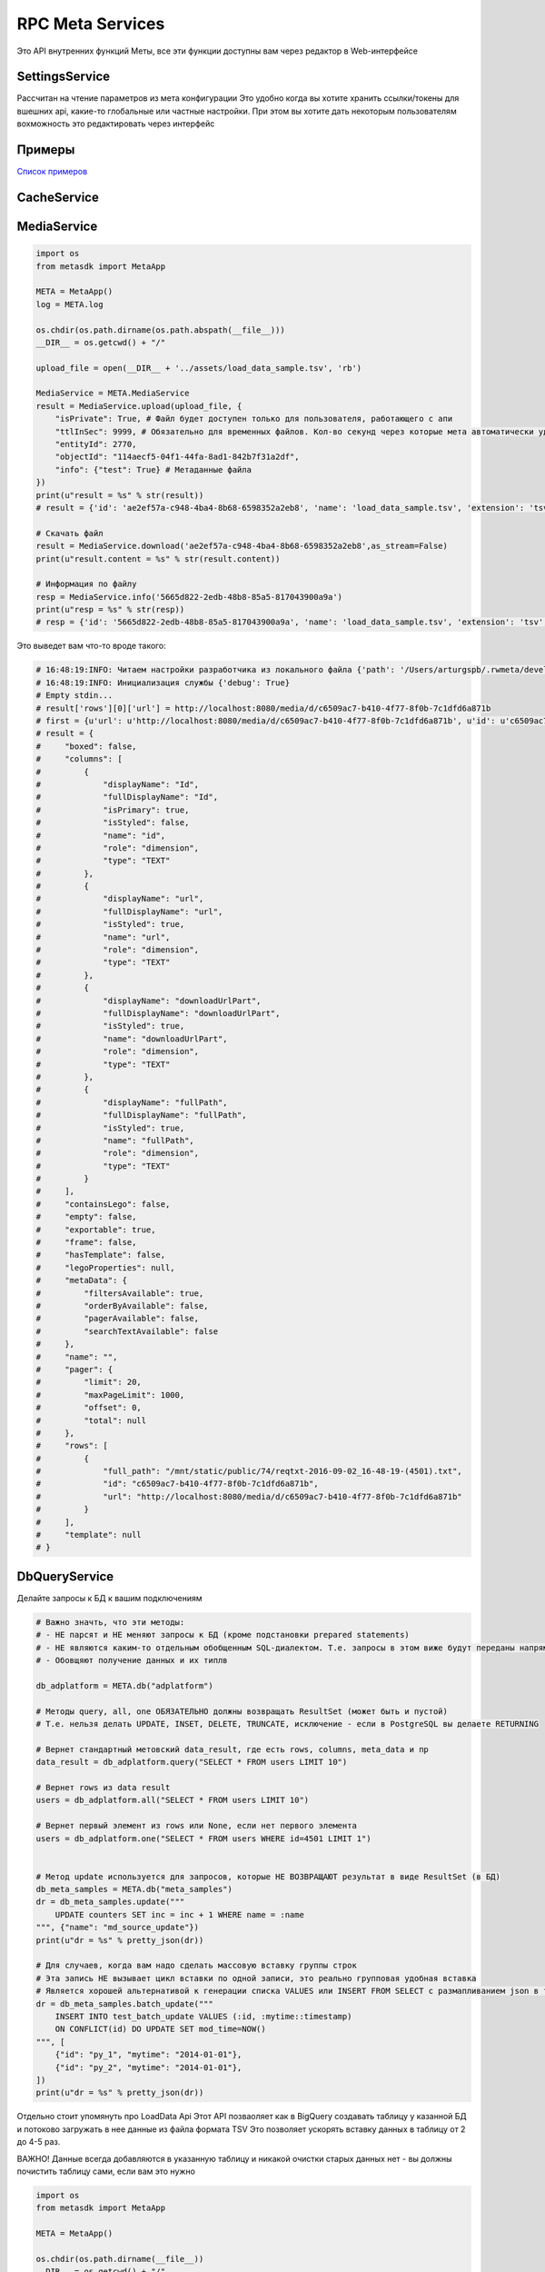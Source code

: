 =====================
RPC Meta Services
=====================

Это API внутренних функций Меты, все эти функции доступны вам через редактор в Web-интерфейсе

SettingsService
---------------

Рассчитан на чтение параметров из мета конфигурации
Это удобно когда вы хотите хранить ссылки/токены для вшешних api, какие-то глобальные или частные настройки.
При этом вы хотите дать некоторым пользователям вохможность это редактировать через интерфейс

Примеры
-------

`Список примеров
<https://github.com/devision-io/metasdk/tree/master/metasdk/examples/settings_api>`_

CacheService
------------

.. code-block:: python
    from metasdk import MetaApp

    META = MetaApp()
    log = META.log

    META.auth_user_id = 11790
    # Пример прогрева кеша
    result = META.CacheService.warm_page_cache(
        '88',
        '4993',
        None,
        None,
        {
            "stateParams": {
                "firstLoading": True
            }
        }
    )
    print(u"export_res = %s" % str(result))


MediaService
------------

.. code-block:: python

    import os
    from metasdk import MetaApp

    META = MetaApp()
    log = META.log

    os.chdir(os.path.dirname(os.path.abspath(__file__)))
    __DIR__ = os.getcwd() + "/"

    upload_file = open(__DIR__ + '../assets/load_data_sample.tsv', 'rb')

    MediaService = META.MediaService
    result = MediaService.upload(upload_file, {
        "isPrivate": True, # Файл будет доступен только для пользователя, работающего с апи
        "ttlInSec": 9999, # Обязательно для временных файлов. Кол-во секунд через которые мета автоматически удалит файл
        "entityId": 2770,
        "objectId": "114aecf5-04f1-44fa-8ad1-842b7f31a2df",
        "info": {"test": True} # Метаданные файла
    })
    print(u"result = %s" % str(result))
    # result = {'id': 'ae2ef57a-c948-4ba4-8b68-6598352a2eb8', 'name': 'load_data_sample.tsv', 'extension': 'tsv', 'mime': 'text', 'url': None, 'creationTime': '2017-11-08T16:57:46Z', 'userId': 4501, 'fileSize': 256, 'info': {'test': True}, 'private': True, 'downloadUrlPart': '/api/meta/v1/media/d/ae2ef57a-c948-4ba4-8b68-6598352a2eb8'}

    # Скачать файл
    result = MediaService.download('ae2ef57a-c948-4ba4-8b68-6598352a2eb8',as_stream=False)
    print(u"result.content = %s" % str(result.content))

    # Информация по файлу
    resp = MediaService.info('5665d822-2edb-48b8-85a5-817043900a9a')
    print(u"resp = %s" % str(resp))
    # resp = {'id': '5665d822-2edb-48b8-85a5-817043900a9a', 'name': 'load_data_sample.tsv', 'extension': 'tsv', 'mime': 'text', 'url': None, 'creationTime': '2017-11-08T16:45:00Z', 'userId': 4501, 'fileSize': 256, 'info': {'test': True}, 'private': True, 'downloadUrlPart': '/api/meta/v1/media/d/5665d822-2edb-48b8-85a5-817043900a9a'}




Это выведет вам что-то вроде такого:

.. code-block:: python

    # 16:48:19:INFO: Читаем настройки разработчика из локального файла {'path': '/Users/arturgspb/.rwmeta/developer_settings.json'}
    # 16:48:19:INFO: Инициализация службы {'debug': True}
    # Empty stdin...
    # result['rows'][0]['url'] = http://localhost:8080/media/d/c6509ac7-b410-4f77-8f0b-7c1dfd6a871b
    # first = {u'url': u'http://localhost:8080/media/d/c6509ac7-b410-4f77-8f0b-7c1dfd6a871b', u'id': u'c6509ac7-b410-4f77-8f0b-7c1dfd6a871b', u'full_path': u'/mnt/static/public/74/reqtxt-2016-09-02_16-48-19-(4501).txt'}
    # result = {
    #     "boxed": false,
    #     "columns": [
    #         {
    #             "displayName": "Id",
    #             "fullDisplayName": "Id",
    #             "isPrimary": true,
    #             "isStyled": false,
    #             "name": "id",
    #             "role": "dimension",
    #             "type": "TEXT"
    #         },
    #         {
    #             "displayName": "url",
    #             "fullDisplayName": "url",
    #             "isStyled": true,
    #             "name": "url",
    #             "role": "dimension",
    #             "type": "TEXT"
    #         },
    #         {
    #             "displayName": "downloadUrlPart",
    #             "fullDisplayName": "downloadUrlPart",
    #             "isStyled": true,
    #             "name": "downloadUrlPart",
    #             "role": "dimension",
    #             "type": "TEXT"
    #         },
    #         {
    #             "displayName": "fullPath",
    #             "fullDisplayName": "fullPath",
    #             "isStyled": true,
    #             "name": "fullPath",
    #             "role": "dimension",
    #             "type": "TEXT"
    #         }
    #     ],
    #     "containsLego": false,
    #     "empty": false,
    #     "exportable": true,
    #     "frame": false,
    #     "hasTemplate": false,
    #     "legoProperties": null,
    #     "metaData": {
    #         "filtersAvailable": true,
    #         "orderByAvailable": false,
    #         "pagerAvailable": false,
    #         "searchTextAvailable": false
    #     },
    #     "name": "",
    #     "pager": {
    #         "limit": 20,
    #         "maxPageLimit": 1000,
    #         "offset": 0,
    #         "total": null
    #     },
    #     "rows": [
    #         {
    #             "full_path": "/mnt/static/public/74/reqtxt-2016-09-02_16-48-19-(4501).txt",
    #             "id": "c6509ac7-b410-4f77-8f0b-7c1dfd6a871b",
    #             "url": "http://localhost:8080/media/d/c6509ac7-b410-4f77-8f0b-7c1dfd6a871b"
    #         }
    #     ],
    #     "template": null
    # }


DbQueryService
--------------

Делайте запросы к БД к вашим подключениям

.. code-block:: python

    # Важно значть, что эти методы:
    # - НЕ парсят и НЕ меняют запросы к БД (кроме подстановки prepared statements)
    # - НЕ являются каким-то отдельным обобщенным SQL-диалектом. Т.е. запросы в этом виже будут переданы напрямую в БД
    # - Обовщяют получение данных и их типлв

    db_adplatform = META.db("adplatform")

    # Методы query, all, one ОБЯЗАТЕЛЬНО должны возвращать ResultSet (может быть и пустой)
    # Т.е. нельзя делать UPDATE, INSET, DELETE, TRUNCATE, исключение - если в PostgreSQL вы делаете RETURNING

    # Вернет стандартный метовский data_result, где есть rows, columns, meta_data и пр
    data_result = db_adplatform.query("SELECT * FROM users LIMIT 10")

    # Вернет rows из data result
    users = db_adplatform.all("SELECT * FROM users LIMIT 10")

    # Вернет первый элемент из rows или None, если нет первого элемента
    users = db_adplatform.one("SELECT * FROM users WHERE id=4501 LIMIT 1")


    # Метод update используется для запросов, которые НЕ ВОЗВРАЩАЮТ результат в виде ResultSet (в БД)
    db_meta_samples = META.db("meta_samples")
    dr = db_meta_samples.update("""
        UPDATE counters SET inc = inc + 1 WHERE name = :name
    """, {"name": "md_source_update"})
    print(u"dr = %s" % pretty_json(dr))

    # Для случаев, когда вам надо сделать массовую вставку группы строк
    # Эта запись НЕ вызывает цикл вставки по одной записи, это реально групповая удобная вставка
    # Является хорошей альтернативой к генерации списка VALUES или INSERT FROM SELECT с размапливанием json в таблицу
    dr = db_meta_samples.batch_update("""
        INSERT INTO test_batch_update VALUES (:id, :mytime::timestamp)
        ON CONFLICT(id) DO UPDATE SET mod_time=NOW()
    """, [
        {"id": "py_1", "mytime": "2014-01-01"},
        {"id": "py_2", "mytime": "2014-01-01"},
    ])
    print(u"dr = %s" % pretty_json(dr))


Отдельно стоит упомянуть про LoadData Api
Этот API позваоляет как в BigQuery создавать таблицу у казанной БД и потоково загружать в нее данные из файла формата TSV
Это позволяет ускорять вставку данных в таблицу от 2 до 4-5 раз.

ВАЖНО! Данные всегда добавляются в указанную таблицу и никакой очистки старых данных нет - вы должны почистить таблицу сами, если вам это нужно

.. code-block:: python

    import os
    from metasdk import MetaApp

    META = MetaApp()

    os.chdir(os.path.dirname(__file__))
    __DIR__ = os.getcwd() + "/"

    upload_file = open(__DIR__ + 'assets/load_data_sample.tsv', 'rb')


    configuration = {
        "load": {
            "destinationTable": {
                "schema": "public",
                "table": "xxx_ya_stat"
            },
            "schema": {
                "fields": [
                    {"name": "Date", "type": "DATE"},
                    {"name": "Clicks", "type": "LONG"},
                    {"name": "Cost", "type": "DECIMAL"},
                    {"name": "AdNetworkType", "type": "TEXT"},
                ]
            }
        }
    }

    db = META.db("meta_samples")
    db.upload_data(upload_file, configuration)


SettingsService
---------------

Получайте настройки из стандартного источника настроек

.. code-block:: python

    settings = META.SettingsService

    # Вернуть только данные
    rwapp_conf = settings.data_get("rwapp")

    # Полная информация о данных + данные
    full_rwapp_conf = settings.data_get("rwapp", data_only=False)

    onec_url = settings.config_param("rwapp", "app.onec.url")


IssueService
------------

Управляйте тикетами через стандартные методы

.. code-block:: python

    from metasdk import MetaApp

    META = MetaApp()

    IssueService = META.IssueService

    test_issue_id = 12067
    IssueService.add_issue_msg(test_issue_id, "robo test")
    IssueService.done_issue(test_issue_id)


UserManagementService
---------------------

Управляйте пользователями

.. code-block:: python

    from metasdk import MetaApp

    META = MetaApp()

    UserManagementService = META.UserManagementService
    resp = UserManagementService.send_recovery_notice("arturgspb", "meta")
    print(u"resp = %s" % str(resp))
    # resp = {'error': None, 'error_details': None, 'success_details': 'Вам отправлено уведомление о сбросе пароля на email art@realweb.ru. Следуйте инструкциям из письма.'}

    resp = UserManagementService.send_recovery_notice("unknown_login_123123123", "meta")
    print(u"resp = %s" % str(resp))
    # resp = {'error': 'user_not_found', 'error_details': 'Пользователь с таким логином не найден', 'success_details': None}



StarterService
--------------

Для работы с апи запускатора


MailService
-----------

Для работы с почтовым клиентом

.. code-block:: python

    from metasdk import MetaApp

    META = MetaApp()

    # Рекомендуется выдумывать unique_id для КАЖДОГО письма, чтобы избежать спама при ошибках или повторных запусках ваших скриптов
    gen_id = "HJljkasdlkjasd"
    META.MailService.submit_mail("meta@realweb.ru", "art@realweb.ru", "TTT", "ttt pong", unique_id="my_mail_category__" + gen_id)

    # Без уникализации письма. Не рекомендуется, так как если ваш ког будет багать и бесконечно добавлять письма - то, вы можете заспамить адресатов
    META.MailService.submit_mail("meta@realweb.ru", "art@realweb.ru", "TTT", "ttt pong")